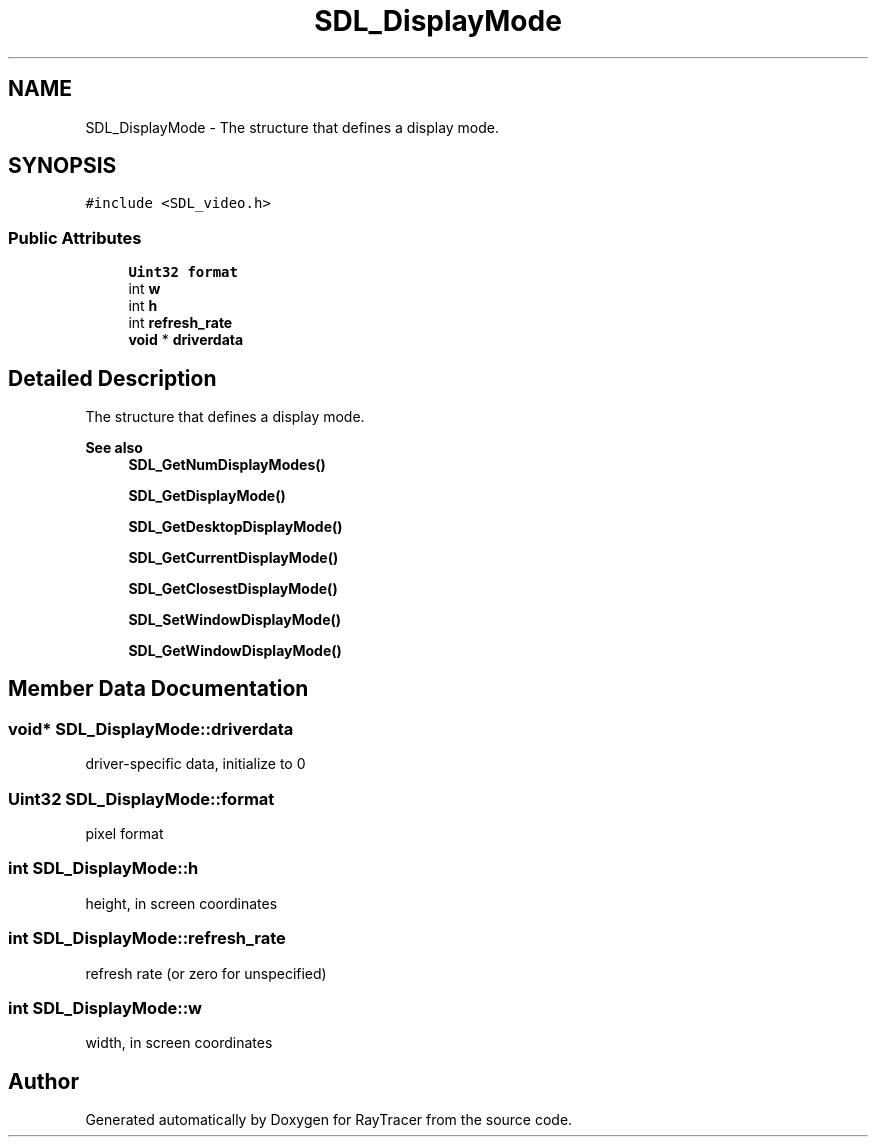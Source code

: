 .TH "SDL_DisplayMode" 3 "Mon Jan 24 2022" "Version 1.0" "RayTracer" \" -*- nroff -*-
.ad l
.nh
.SH NAME
SDL_DisplayMode \- The structure that defines a display mode\&.  

.SH SYNOPSIS
.br
.PP
.PP
\fC#include <SDL_video\&.h>\fP
.SS "Public Attributes"

.in +1c
.ti -1c
.RI "\fBUint32\fP \fBformat\fP"
.br
.ti -1c
.RI "int \fBw\fP"
.br
.ti -1c
.RI "int \fBh\fP"
.br
.ti -1c
.RI "int \fBrefresh_rate\fP"
.br
.ti -1c
.RI "\fBvoid\fP * \fBdriverdata\fP"
.br
.in -1c
.SH "Detailed Description"
.PP 
The structure that defines a display mode\&. 


.PP
\fBSee also\fP
.RS 4
\fBSDL_GetNumDisplayModes()\fP 
.PP
\fBSDL_GetDisplayMode()\fP 
.PP
\fBSDL_GetDesktopDisplayMode()\fP 
.PP
\fBSDL_GetCurrentDisplayMode()\fP 
.PP
\fBSDL_GetClosestDisplayMode()\fP 
.PP
\fBSDL_SetWindowDisplayMode()\fP 
.PP
\fBSDL_GetWindowDisplayMode()\fP 
.RE
.PP

.SH "Member Data Documentation"
.PP 
.SS "\fBvoid\fP* SDL_DisplayMode::driverdata"
driver-specific data, initialize to 0 
.SS "\fBUint32\fP SDL_DisplayMode::format"
pixel format 
.SS "int SDL_DisplayMode::h"
height, in screen coordinates 
.SS "int SDL_DisplayMode::refresh_rate"
refresh rate (or zero for unspecified) 
.SS "int SDL_DisplayMode::w"
width, in screen coordinates 

.SH "Author"
.PP 
Generated automatically by Doxygen for RayTracer from the source code\&.
